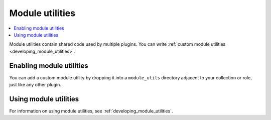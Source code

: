 .. _module_util_plugins:

Module utilities
================

.. contents::
   :local:
   :depth: 2

Module utilities contain shared code used by multiple plugins. You can write :ref:`custom module utilities <developing_module_utilities>`.

.. _enabling_module_utils:

Enabling module utilities
-------------------------

You can add a custom module utility by dropping it into a ``module_utils`` directory adjacent to your collection or role, just like any other plugin.

.. _using_module_utils:

Using module utilities
----------------------

For information on using module utilities, see :ref:`developing_module_utilities`.

.. seealso::

   :ref:`developing_modules_general`
       An introduction to creating Ansible modules
   :ref:`developing_collections`
       An guide to creating Ansible collections
   `User Mailing List <https://groups.google.com/group/ansible-devel>`_
       Have a question?  Stop by the google group!
   `irc.libera.chat <https://libera.chat/>`_
       #ansible-devel IRC chat channel
